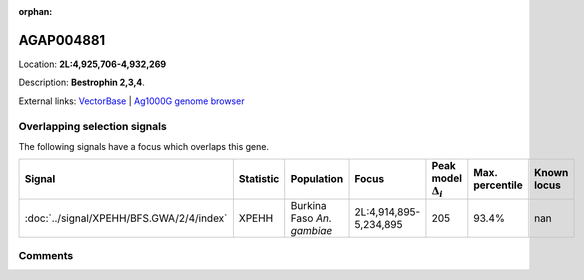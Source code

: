:orphan:



AGAP004881
==========

Location: **2L:4,925,706-4,932,269**



Description: **Bestrophin 2,3,4**.

External links:
`VectorBase <https://www.vectorbase.org/Anopheles_gambiae/Gene/Summary?g=AGAP004881>`_ |
`Ag1000G genome browser <https://www.malariagen.net/apps/ag1000g/phase1-AR3/index.html?genome_region=2L:4925706-4932269#genomebrowser>`_





Overlapping selection signals
-----------------------------

The following signals have a focus which overlaps this gene.

.. cssclass:: table-hover
.. list-table::
    :widths: auto
    :header-rows: 1

    * - Signal
      - Statistic
      - Population
      - Focus
      - Peak model :math:`\Delta_{i}`
      - Max. percentile
      - Known locus
    * - :doc:`../signal/XPEHH/BFS.GWA/2/4/index`
      - XPEHH
      - Burkina Faso *An. gambiae*
      - 2L:4,914,895-5,234,895
      - 205
      - 93.4%
      - nan
    






Comments
--------


.. raw:: html

    <div id="disqus_thread"></div>
    <script>
    
    var disqus_config = function () {
        this.page.identifier = '/gene/AGAP004881';
    };
    
    (function() { // DON'T EDIT BELOW THIS LINE
    var d = document, s = d.createElement('script');
    s.src = 'https://agam-selection-atlas.disqus.com/embed.js';
    s.setAttribute('data-timestamp', +new Date());
    (d.head || d.body).appendChild(s);
    })();
    </script>
    <noscript>Please enable JavaScript to view the <a href="https://disqus.com/?ref_noscript">comments.</a></noscript>


